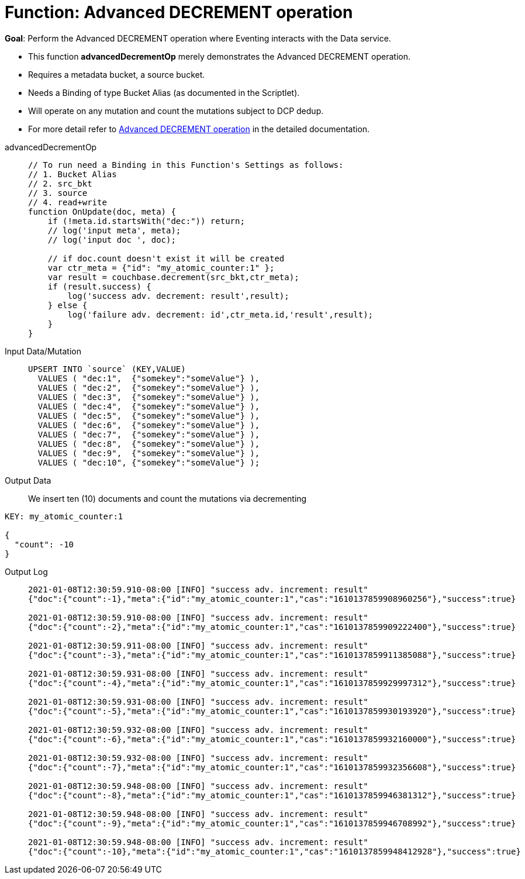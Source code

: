 = Function: Advanced DECREMENT operation
:page-edition: Enterprise Edition
:tabs:

*Goal*: Perform the Advanced DECREMENT operation where Eventing interacts with the Data service.

* This function *advancedDecrementOp* merely demonstrates the Advanced DECREMENT operation.
* Requires a metadata bucket, a source bucket.
* Needs a Binding of type Bucket Alias (as documented in the Scriptlet).
* Will operate on any mutation and count the mutations subject to DCP dedup.
* For more detail refer to xref:eventing-advanced-bucket-accessors.adoc#advanced-decrement-op[Advanced DECREMENT operation] in the detailed documentation.

[{tabs}] 
====
advancedDecrementOp::
+
--
[source,javascript]
----
// To run need a Binding in this Function's Settings as follows:
// 1. Bucket Alias
// 2. src_bkt
// 3. source
// 4. read+write
function OnUpdate(doc, meta) {
    if (!meta.id.startsWith("dec:")) return;
    // log('input meta', meta);
    // log('input doc ', doc);

    // if doc.count doesn't exist it will be created
    var ctr_meta = {"id": "my_atomic_counter:1" };
    var result = couchbase.decrement(src_bkt,ctr_meta);
    if (result.success) {
        log('success adv. decrement: result',result);
    } else {
        log('failure adv. decrement: id',ctr_meta.id,'result',result);
    }
}
----
--
Input Data/Mutation::
+
--
[source,json]
----
UPSERT INTO `source` (KEY,VALUE)
  VALUES ( "dec:1",  {"somekey":"someValue"} ),
  VALUES ( "dec:2",  {"somekey":"someValue"} ),
  VALUES ( "dec:3",  {"somekey":"someValue"} ),
  VALUES ( "dec:4",  {"somekey":"someValue"} ),
  VALUES ( "dec:5",  {"somekey":"someValue"} ),
  VALUES ( "dec:6",  {"somekey":"someValue"} ),
  VALUES ( "dec:7",  {"somekey":"someValue"} ),  
  VALUES ( "dec:8",  {"somekey":"someValue"} ),
  VALUES ( "dec:9",  {"somekey":"someValue"} ),
  VALUES ( "dec:10", {"somekey":"someValue"} );
----
--
+
Output Data::
+
We insert ten (10) documents and count the mutations via decrementing
--
[source,json]
----
KEY: my_atomic_counter:1 

{
  "count": -10
}
----
--

Output Log::
+ 
-- 
[source,json]
----
2021-01-08T12:30:59.910-08:00 [INFO] "success adv. increment: result" 
{"doc":{"count":-1},"meta":{"id":"my_atomic_counter:1","cas":"1610137859908960256"},"success":true}

2021-01-08T12:30:59.910-08:00 [INFO] "success adv. increment: result" 
{"doc":{"count":-2},"meta":{"id":"my_atomic_counter:1","cas":"1610137859909222400"},"success":true}

2021-01-08T12:30:59.911-08:00 [INFO] "success adv. increment: result" 
{"doc":{"count":-3},"meta":{"id":"my_atomic_counter:1","cas":"1610137859911385088"},"success":true}

2021-01-08T12:30:59.931-08:00 [INFO] "success adv. increment: result" 
{"doc":{"count":-4},"meta":{"id":"my_atomic_counter:1","cas":"1610137859929997312"},"success":true}

2021-01-08T12:30:59.931-08:00 [INFO] "success adv. increment: result" 
{"doc":{"count":-5},"meta":{"id":"my_atomic_counter:1","cas":"1610137859930193920"},"success":true}

2021-01-08T12:30:59.932-08:00 [INFO] "success adv. increment: result" 
{"doc":{"count":-6},"meta":{"id":"my_atomic_counter:1","cas":"1610137859932160000"},"success":true}

2021-01-08T12:30:59.932-08:00 [INFO] "success adv. increment: result" 
{"doc":{"count":-7},"meta":{"id":"my_atomic_counter:1","cas":"1610137859932356608"},"success":true}

2021-01-08T12:30:59.948-08:00 [INFO] "success adv. increment: result" 
{"doc":{"count":-8},"meta":{"id":"my_atomic_counter:1","cas":"1610137859946381312"},"success":true}

2021-01-08T12:30:59.948-08:00 [INFO] "success adv. increment: result" 
{"doc":{"count":-9},"meta":{"id":"my_atomic_counter:1","cas":"1610137859946708992"},"success":true}

2021-01-08T12:30:59.948-08:00 [INFO] "success adv. increment: result" 
{"doc":{"count":-10},"meta":{"id":"my_atomic_counter:1","cas":"1610137859948412928"},"success":true}
----
--
====

